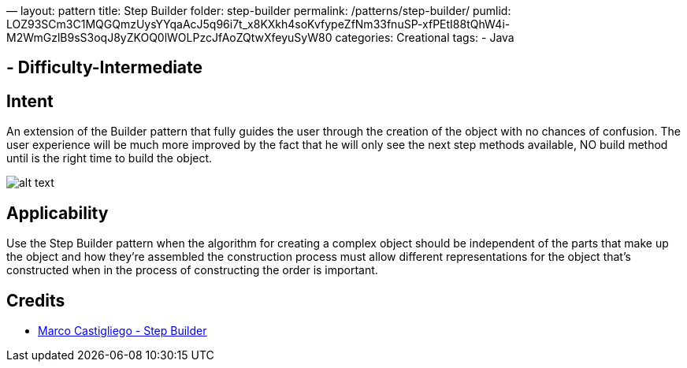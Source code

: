 —
layout: pattern
title: Step Builder
folder: step-builder
permalink: /patterns/step-builder/
pumlid: LOZ93SCm3C1MQGQmzUysYYqaAcJ5q96i7t_x8KXkh4soKvfypeZfNm33fnuSP-xfPEtI88tQhW4i-M2WmGzlB9sS3oqJ8yZKOQ0lWOLPzcJfAoZQtwXfeyuSyW80
categories: Creational
tags:
 - Java

==  - Difficulty-Intermediate

== Intent

An extension of the Builder pattern that fully guides the user through the creation of the object with no chances of confusion.
The user experience will be much more improved by the fact that he will only see the next step methods available, NO build method until is the right time to build the object.

image:./etc/step-builder.png[alt text]

== Applicability

Use the Step Builder pattern when the algorithm for creating a complex object should be independent of the parts that make up the object and how they're assembled the construction process must allow different representations for the object that's constructed when in the process of constructing the order is important.

== Credits

* http://rdafbn.blogspot.co.uk/2012/07/step-builder-pattern_28.html[Marco Castigliego - Step Builder]